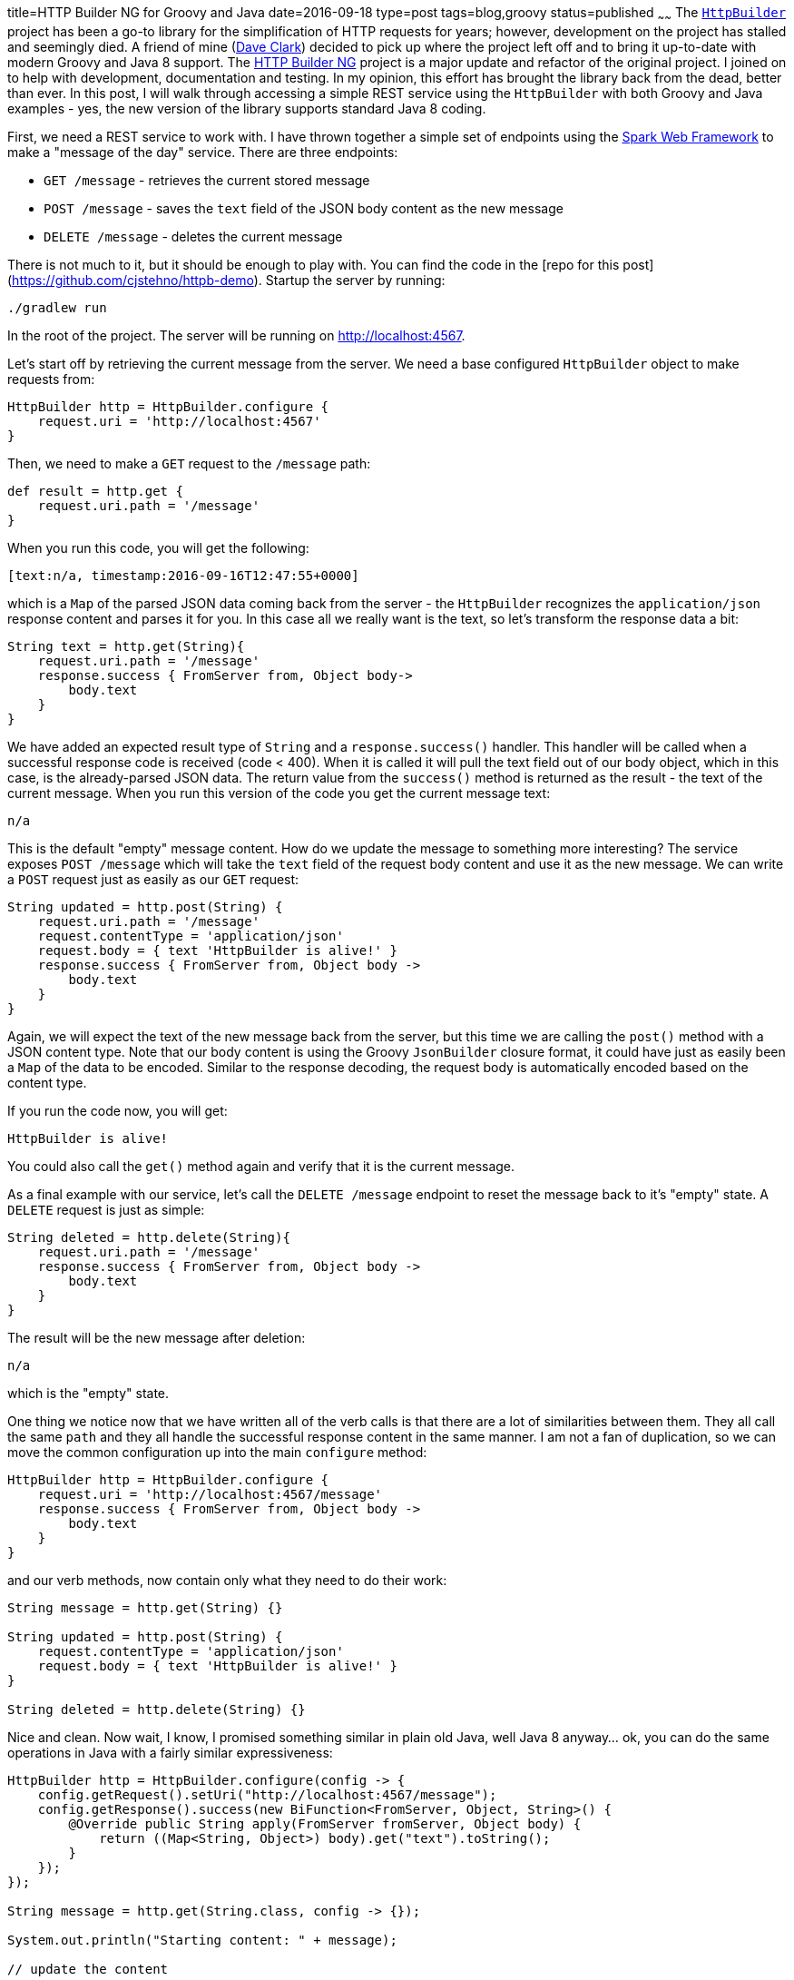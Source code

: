 title=HTTP Builder NG for Groovy and Java
date=2016-09-18
type=post
tags=blog,groovy
status=published
~~~~~~
The https://github.com/jgritman/httpbuilder[`HttpBuilder`] project has been a go-to library for the simplification of HTTP requests for years; however, development on the project has stalled and seemingly
died. A friend of mine (https://github.com/dwclark[Dave Clark]) decided to pick up where the project left off and to bring it up-to-date with modern Groovy and Java 8 support. The
https://github.com/dwclark/http-builder-ng[HTTP Builder NG] project is a major update and refactor of the original project. I joined on to help with development, documentation and testing. In my opinion,
this effort has brought the library back from the dead, better than ever. In this post, I will walk through accessing a simple REST service using the `HttpBuilder` with both Groovy and Java examples -
yes, the new version of the library supports standard Java 8 coding.

First, we need a REST service to work with. I have thrown together a simple set of endpoints using the http://sparkjava.com[Spark Web Framework] to make a "message of the day" service. There are three
endpoints:

* `GET /message` - retrieves the current stored message
* `POST /message` - saves the `text` field of the JSON body content as the new message
* `DELETE /message` - deletes the current message

There is not much to it, but it should be enough to play with. You can find the code in the [repo for this post](https://github.com/cjstehno/httpb-demo). Startup the server by running:

    ./gradlew run

In the root of the project. The server will be running on http://localhost:4567.

Let's start off by retrieving the current message from the server. We need a base configured `HttpBuilder` object to make requests from:

[source,groovy]
----
HttpBuilder http = HttpBuilder.configure {
    request.uri = 'http://localhost:4567'
}
----

Then, we need to make a `GET` request to the `/message` path:

[source,groovy]
----
def result = http.get {
    request.uri.path = '/message'
}
----

When you run this code, you will get the following:

    [text:n/a, timestamp:2016-09-16T12:47:55+0000]

which is a `Map` of the parsed JSON data coming back from the server - the `HttpBuilder` recognizes the `application/json` response content and parses it for you. In this case
all we really want is the text, so let's transform the response data a bit:

[source,groovy]
----
String text = http.get(String){
    request.uri.path = '/message'
    response.success { FromServer from, Object body->
        body.text
    }
}
----

We have added an expected result type of `String` and a `response.success()` handler. This handler will be called when a successful response code is received (code < 400). When
it is called it will pull the text field out of our body object, which in this case, is the already-parsed JSON data. The return value from the `success()` method is returned
as the result - the text of the current message. When you run this version of the code you get the current message text:

    n/a

This is the default "empty" message content. How do we update the message to something more interesting? The service exposes `POST /message` which will take the `text` field of the request body
content and use it as the new message. We can write a `POST` request just as easily as our `GET` request:

[source,groovy]
----
String updated = http.post(String) {
    request.uri.path = '/message'
    request.contentType = 'application/json'
    request.body = { text 'HttpBuilder is alive!' }
    response.success { FromServer from, Object body ->
        body.text
    }
}
----

Again, we will expect the text of the new message back from the server, but this time we are calling the `post()` method with a JSON content type. Note that our body content is using the Groovy
`JsonBuilder` closure format, it could have just as easily been a `Map` of the data to be encoded. Similar to the response decoding, the request body is automatically encoded based on the content
type.

If you run the code now, you will get:

    HttpBuilder is alive!

You could also call the `get()` method again and verify that it is the current message.

As a final example with our service, let's call the `DELETE /message` endpoint to reset the message back to it's "empty" state. A `DELETE` request is just as simple:

[source,groovy]
----
String deleted = http.delete(String){
    request.uri.path = '/message'
    response.success { FromServer from, Object body ->
        body.text
    }
}
----

The result will be the new message after deletion:

    n/a

which is the "empty" state.

One thing we notice now that we have written all of the verb calls is that there are a lot of similarities between them. They all call the same `path` and they all handle the successful response
content in the same manner. I am not a fan of duplication, so we can move the common configuration up into the main `configure` method:

[source,groovy]
----
HttpBuilder http = HttpBuilder.configure {
    request.uri = 'http://localhost:4567/message'
    response.success { FromServer from, Object body ->
        body.text
    }
}
----

and our verb methods, now contain only what they need to do their work:

[source,groovy]
----
String message = http.get(String) {}

String updated = http.post(String) {
    request.contentType = 'application/json'
    request.body = { text 'HttpBuilder is alive!' }
}

String deleted = http.delete(String) {}
----

Nice and clean. Now wait, I know, I promised something similar in plain old Java, well Java 8 anyway... ok, you can do the same operations in Java with a fairly similar expressiveness:

[source,java]
----
HttpBuilder http = HttpBuilder.configure(config -> {
    config.getRequest().setUri("http://localhost:4567/message");
    config.getResponse().success(new BiFunction<FromServer, Object, String>() {
        @Override public String apply(FromServer fromServer, Object body) {
            return ((Map<String, Object>) body).get("text").toString();
        }
    });
});

String message = http.get(String.class, config -> {});

System.out.println("Starting content: " + message);

// update the content

String updated = http.post(String.class, config -> {
    config.getRequest().setContentType("application/json");
    config.getRequest().setBody(singletonMap("text", "HttpBuilder works from Java too!"));
});

System.out.println("Updated content: " + updated);

// delete the content

String deleted = http.delete(String.class, config -> {});

System.out.println("Post-delete content: " + deleted);
----

Notice that the Java 8 lambdas make the syntax about as simple as the Groovy DSL. When you run this version of the client you get:

----
Starting content: n/a
Updated content: HttpBuilder works from Java too!
Post-delete content: n/a
----

In Java or Groovy, the library makes HTTP interactions much easier to work with. Check out the https://github.com/dwclark/http-builder-ng[project] and feel free to submit bug reports and feature
requests, or even suggested details to be documented.
